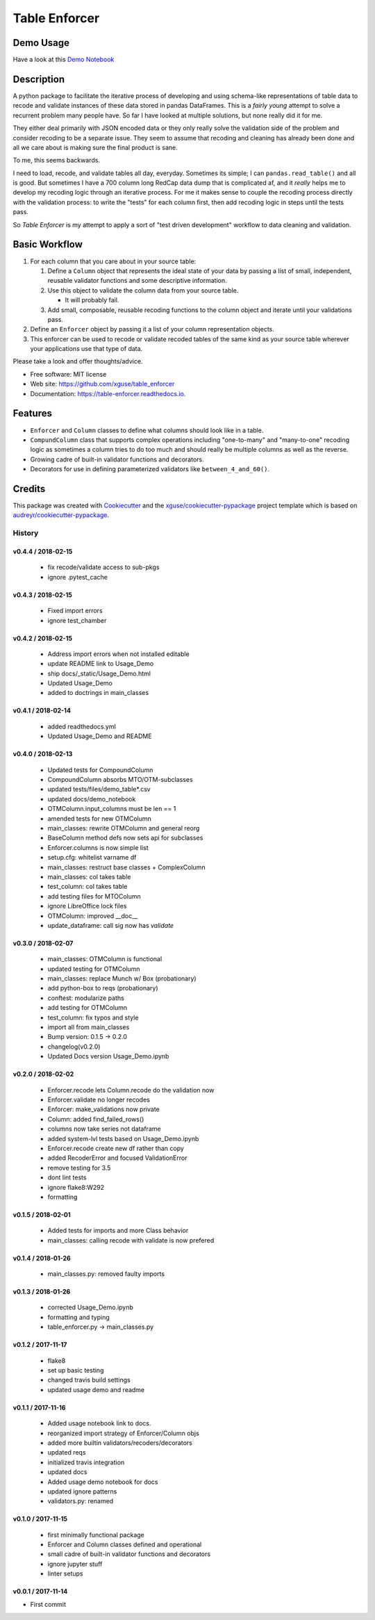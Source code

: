==============
Table Enforcer
==============


.. image:: https://img.shields.io/pypi/v/table_enforcer.svg
        :target: https://pypi.python.org/pypi/table_enforcer

.. image:: https://img.shields.io/travis/xguse/table_enforcer.svg
        :target: https://travis-ci.org/xguse/table_enforcer

.. image:: https://readthedocs.org/projects/table-enforcer/badge/?version=latest
        :target: https://table-enforcer.readthedocs.io/en/latest/?badge=latest
        :alt: Documentation Status

..        .. image:: https://pyup.io/repos/github/xguse/table_enforcer/shield.svg
        :target: https://pyup.io/repos/github/xguse/table_enforcer/
        :alt: Updates

Demo Usage
----------

Have a look at this `Demo Notebook <http://table-enforcer.readthedocs.io/en/latest/_static/Usage_Demo.html>`_

Description
-----------

A python package to facilitate the iterative process of developing and using schema-like representations of table data to recode and validate instances of these data stored in pandas DataFrames.
This is a `fairly young` attempt to solve a recurrent problem many people have.
So far I have looked at multiple solutions, but none really did it for me.

They either deal primarily with JSON encoded data or they only really solve the validation side of the problem and consider recoding to be a separate issue.
They seem to assume that recoding and cleaning has already been done and all we care about is making sure the final product is sane.

To me, this seems backwards.

I need to load, recode, and validate tables all day, everyday.
Sometimes its simple; I can ``pandas.read_table()`` and all is good.
But sometimes I have a 700 column long RedCap data dump that is complicated af, and it `really` helps me to develop my recoding logic through an iterative process.
For me it makes sense to couple the recoding process directly with the validation process:
to write the "tests" for each column first, then add recoding logic in steps until the tests pass.

So `Table Enforcer` is my attempt to apply a sort of "test driven development" workflow to data cleaning and validation.


Basic Workflow
--------------

#. For each column that you care about in your source table:

   #. Define a ``Column`` object that represents the ideal state of your data by passing a list of small, independent, reusable validator functions and some descriptive information.

   #. Use this object to validate the column data from your source table.

      * It will probably fail.

   #. Add small, composable, reusable recoding functions to the column object and iterate until your validations pass.

#. Define an ``Enforcer`` object by passing it a list of your column representation objects.

#. This enforcer can be used to recode or validate recoded tables of the same kind as your source table wherever your applications use that type of data.



Please take a look and offer thoughts/advice.

* Free software: MIT license
* Web site: https://github.com/xguse/table_enforcer
* Documentation: https://table-enforcer.readthedocs.io.


Features
--------

* ``Enforcer`` and ``Column`` classes to define what columns should look like in a table.
* ``CompundColumn`` class that supports complex operations including "one-to-many" and "many-to-one" recoding logic as sometimes a column tries to do too much and should really be multiple columns as well as the reverse.
* Growing cadre of built-in validator functions and decorators.
* Decorators for use in defining parameterized validators like ``between_4_and_60()``.



Credits
---------

This package was created with Cookiecutter_ and the `xguse/cookiecutter-pypackage`_ project template which is based on `audreyr/cookiecutter-pypackage`_.

.. _Cookiecutter: https://github.com/audreyr/cookiecutter
.. _`audreyr/cookiecutter-pypackage`: https://github.com/audreyr/cookiecutter-pypackage
.. _`xguse/cookiecutter-pypackage`: https://github.com/xguse/cookiecutter-pypackage


*******
History
*******

v0.4.4 / 2018-02-15
===================

  * fix recode/validate access to sub-pkgs
  * ignore .pytest_cache

v0.4.3 / 2018-02-15
==================

  * Fixed import errors
  * ignore test_chamber

v0.4.2 / 2018-02-15
===================

  * Address import errors when not installed editable
  * update README link to Usage_Demo
  * ship docs/_static/Usage_Demo.html
  * Updated Usage_Demo
  * added to doctrings in main_classes

v0.4.1 / 2018-02-14
===================

  * added readthedocs.yml
  * Updated Usage_Demo and README

v0.4.0 / 2018-02-13
===================

  * Updated tests for CompoundColumn
  * CompoundColumn absorbs MTO/OTM-subclasses
  * updated tests/files/demo_table*.csv
  * updated docs/demo_notebook
  * OTMColumn.input_columns must be len == 1
  * amended tests for new OTMColumn
  * main_classes: rewrite OTMColumn and general reorg
  * BaseColumn method defs now sets api for subclasses
  * Enforcer.columns is now simple list
  * setup.cfg: whitelist varname df
  * main_classes: restruct base classes + ComplexColumn
  * main_classes: col takes table
  * test_column: col takes table
  * add testing files for MTOColumn
  * ignore LibreOffice lock files
  * OTMColumn: improved __doc__
  * update_dataframe: call sig now has `validate`

v0.3.0 / 2018-02-07
===================

  * main_classes: OTMColumn is functional
  * updated testing for OTMColumn
  * main_classes: replace Munch w/ Box (probationary)
  * add python-box to reqs (probationary)
  * conftest: modularize paths
  * add testing for OTMColumn
  * test_column: fix typos and style
  * import all from main_classes
  * Bump version: 0.1.5 → 0.2.0
  * changelog(v0.2.0)
  * Updated Docs version Usage_Demo.ipynb

v0.2.0 / 2018-02-02
===================

  * Enforcer.recode lets Column.recode do the validation now
  * Enforcer.validate no longer recodes
  * Enforcer: make_validations now private
  * Column: added find_failed_rows()
  * columns now take series not dataframe
  * added system-lvl tests based on Usage_Demo.ipynb
  * Enforcer.recode create new df rather than copy
  * added RecoderError and focused ValidationError
  * remove testing for 3.5
  * dont lint tests
  * ignore flake8:W292
  * formatting

v0.1.5 / 2018-02-01
===================

  * Added tests for imports and more Class behavior
  * main_classes: calling recode with validate is now prefered

v0.1.4 / 2018-01-26
===================

  * main_classes.py: removed faulty imports

v0.1.3 / 2018-01-26
===================

  * corrected Usage_Demo.ipynb
  * formatting and typing
  * table_enforcer.py -> main_classes.py

v0.1.2 / 2017-11-17
===================

  * flake8
  * set up basic testing
  * changed travis build settings
  * updated usage demo and readme

v0.1.1 / 2017-11-16
===================

  * Added usage notebook link to docs.
  * reorganized import strategy of Enforcer/Column objs
  * added more builtin validators/recoders/decorators
  * updated reqs
  * initialized travis integration
  * updated docs
  * Added usage demo notebook for docs
  * updated ignore patterns
  * validators.py: renamed

v0.1.0 / 2017-11-15
===================

  * first minimally functional package
  * Enforcer and Column classes defined and operational
  * small cadre of built-in validator functions and decorators
  * ignore jupyter stuff
  * linter setups

v0.0.1 / 2017-11-14
===================

* First commit


